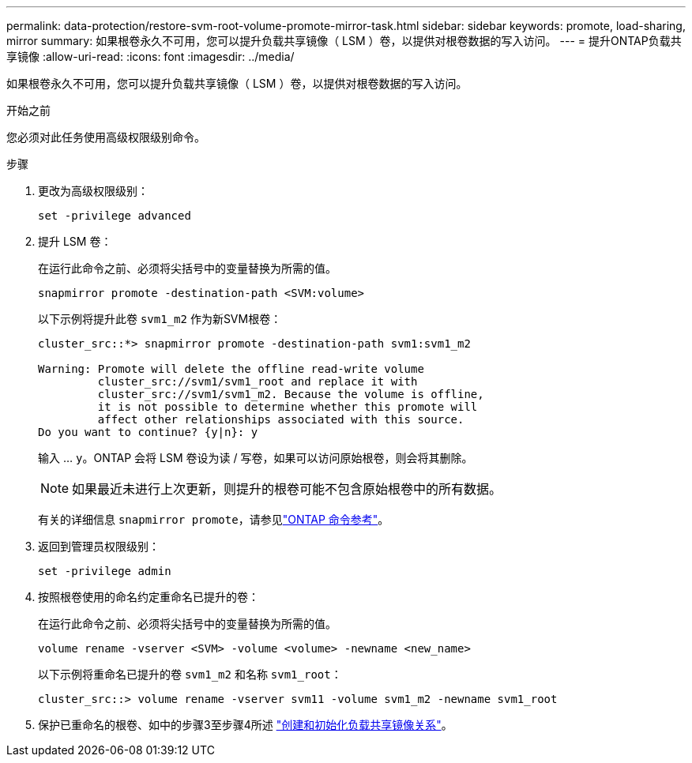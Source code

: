 ---
permalink: data-protection/restore-svm-root-volume-promote-mirror-task.html 
sidebar: sidebar 
keywords: promote, load-sharing, mirror 
summary: 如果根卷永久不可用，您可以提升负载共享镜像（ LSM ）卷，以提供对根卷数据的写入访问。 
---
= 提升ONTAP负载共享镜像
:allow-uri-read: 
:icons: font
:imagesdir: ../media/


[role="lead"]
如果根卷永久不可用，您可以提升负载共享镜像（ LSM ）卷，以提供对根卷数据的写入访问。

.开始之前
您必须对此任务使用高级权限级别命令。

.步骤
. 更改为高级权限级别：
+
[source, cli]
----
set -privilege advanced
----
. 提升 LSM 卷：
+
在运行此命令之前、必须将尖括号中的变量替换为所需的值。

+
[source, cli]
----
snapmirror promote -destination-path <SVM:volume>
----
+
以下示例将提升此卷 `svm1_m2` 作为新SVM根卷：

+
[listing]
----
cluster_src::*> snapmirror promote -destination-path svm1:svm1_m2

Warning: Promote will delete the offline read-write volume
         cluster_src://svm1/svm1_root and replace it with
         cluster_src://svm1/svm1_m2. Because the volume is offline,
         it is not possible to determine whether this promote will
         affect other relationships associated with this source.
Do you want to continue? {y|n}: y
----
+
输入 ... `y`。ONTAP 会将 LSM 卷设为读 / 写卷，如果可以访问原始根卷，则会将其删除。

+
[NOTE]
====
如果最近未进行上次更新，则提升的根卷可能不包含原始根卷中的所有数据。

====
+
有关的详细信息 `snapmirror promote`，请参见link:https://docs.netapp.com/us-en/ontap-cli/snapmirror-promote.html["ONTAP 命令参考"^]。

. 返回到管理员权限级别：
+
[source, cli]
----
set -privilege admin
----
. 按照根卷使用的命名约定重命名已提升的卷：
+
在运行此命令之前、必须将尖括号中的变量替换为所需的值。

+
[source, cli]
----
volume rename -vserver <SVM> -volume <volume> -newname <new_name>
----
+
以下示例将重命名已提升的卷 `svm1_m2` 和名称 `svm1_root`：

+
[listing]
----
cluster_src::> volume rename -vserver svm11 -volume svm1_m2 -newname svm1_root
----
. 保护已重命名的根卷、如中的步骤3至步骤4所述 link:create-load-sharing-mirror-task.html["创建和初始化负载共享镜像关系"]。

